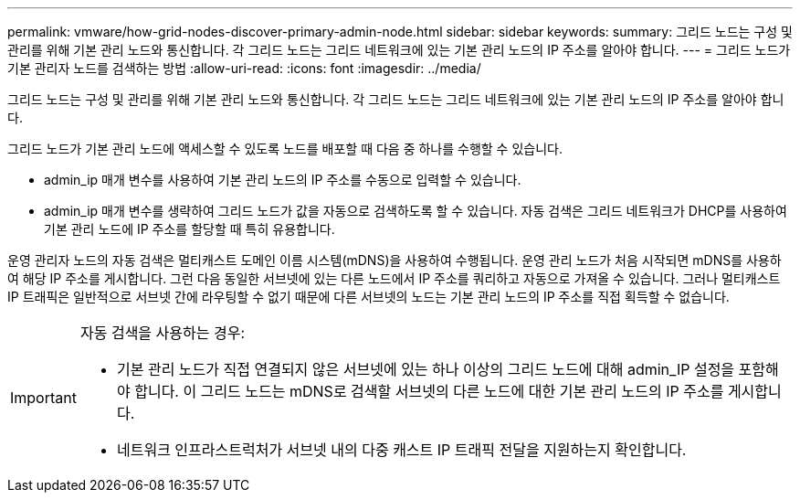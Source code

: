 ---
permalink: vmware/how-grid-nodes-discover-primary-admin-node.html 
sidebar: sidebar 
keywords:  
summary: 그리드 노드는 구성 및 관리를 위해 기본 관리 노드와 통신합니다. 각 그리드 노드는 그리드 네트워크에 있는 기본 관리 노드의 IP 주소를 알아야 합니다. 
---
= 그리드 노드가 기본 관리자 노드를 검색하는 방법
:allow-uri-read: 
:icons: font
:imagesdir: ../media/


[role="lead"]
그리드 노드는 구성 및 관리를 위해 기본 관리 노드와 통신합니다. 각 그리드 노드는 그리드 네트워크에 있는 기본 관리 노드의 IP 주소를 알아야 합니다.

그리드 노드가 기본 관리 노드에 액세스할 수 있도록 노드를 배포할 때 다음 중 하나를 수행할 수 있습니다.

* admin_ip 매개 변수를 사용하여 기본 관리 노드의 IP 주소를 수동으로 입력할 수 있습니다.
* admin_ip 매개 변수를 생략하여 그리드 노드가 값을 자동으로 검색하도록 할 수 있습니다. 자동 검색은 그리드 네트워크가 DHCP를 사용하여 기본 관리 노드에 IP 주소를 할당할 때 특히 유용합니다.


운영 관리자 노드의 자동 검색은 멀티캐스트 도메인 이름 시스템(mDNS)을 사용하여 수행됩니다. 운영 관리 노드가 처음 시작되면 mDNS를 사용하여 해당 IP 주소를 게시합니다. 그런 다음 동일한 서브넷에 있는 다른 노드에서 IP 주소를 쿼리하고 자동으로 가져올 수 있습니다. 그러나 멀티캐스트 IP 트래픽은 일반적으로 서브넷 간에 라우팅할 수 없기 때문에 다른 서브넷의 노드는 기본 관리 노드의 IP 주소를 직접 획득할 수 없습니다.

[IMPORTANT]
====
자동 검색을 사용하는 경우:

* 기본 관리 노드가 직접 연결되지 않은 서브넷에 있는 하나 이상의 그리드 노드에 대해 admin_IP 설정을 포함해야 합니다. 이 그리드 노드는 mDNS로 검색할 서브넷의 다른 노드에 대한 기본 관리 노드의 IP 주소를 게시합니다.
* 네트워크 인프라스트럭처가 서브넷 내의 다중 캐스트 IP 트래픽 전달을 지원하는지 확인합니다.


====